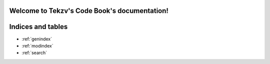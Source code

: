 .. Tekzv's Code Book documentation master file, created by
   sphinx-quickstart on Thu Oct 15 22:40:03 2020.
   You can adapt this file completely to your liking, but it should at least
   contain the root `toctree` directive.

Welcome to Tekzv's Code Book's documentation!
=============================================

Indices and tables
==================

* :ref:`genindex`
* :ref:`modindex`
* :ref:`search`

